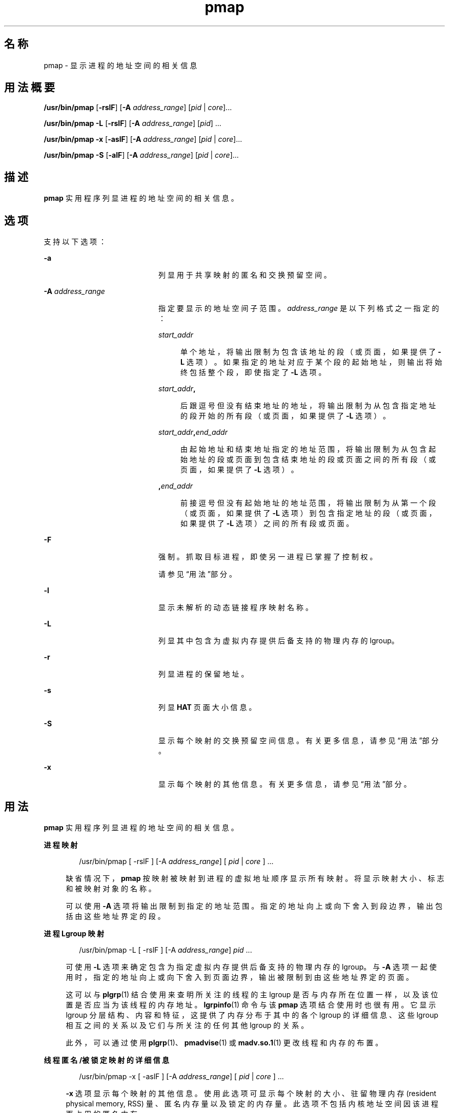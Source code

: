 '\" te
.\" Copyright (c) 1998, 2015, Oracle and/or its affiliates.All rights reserved.
.TH pmap 1 "2015 年 5 月 12 日" "SunOS 5.11" "用户命令"
.SH 名称
pmap \- 显示进程的地址空间的相关信息
.SH 用法概要
.LP
.nf
\fB/usr/bin/pmap\fR [\fB-rslF\fR] [\fB-A\fR \fIaddress_range\fR] [\fIpid\fR | \fIcore\fR]...
.fi

.LP
.nf
\fB/usr/bin/pmap\fR \fB-L\fR [\fB-rslF\fR] [\fB-A\fR \fIaddress_range\fR] [\fIpid\fR] ...
.fi

.LP
.nf
\fB/usr/bin/pmap\fR \fB-x\fR [\fB-aslF\fR] [\fB-A\fR \fIaddress_range\fR] [\fIpid\fR | \fIcore\fR]...
.fi

.LP
.nf
\fB/usr/bin/pmap\fR \fB-S\fR [\fB-alF\fR] [\fB-A\fR \fIaddress_range\fR] [\fIpid\fR | \fIcore\fR]...
.fi

.SH 描述
.sp
.LP
\fBpmap\fR 实用程序列显进程的地址空间的相关信息。
.SH 选项
.sp
.LP
支持以下选项：
.sp
.ne 2
.mk
.na
\fB\fB-a\fR\fR
.ad
.RS 20n
.rt  
列显用于共享映射的匿名和交换预留空间。
.RE

.sp
.ne 2
.mk
.na
\fB\fB-A\fR \fIaddress_range\fR\fR
.ad
.RS 20n
.rt  
指定要显示的地址空间子范围。\fIaddress_range\fR 是以下列格式之一指定的：
.sp
.ne 2
.mk
.na
\fB\fIstart_addr\fR\fR
.ad
.sp .6
.RS 4n
单个地址，将输出限制为包含该地址的段（或页面，如果提供了 \fB-L\fR 选项）。如果指定的地址对应于某个段的起始地址，则输出将始终包括整个段，即使指定了 \fB-L\fR 选项。
.RE

.sp
.ne 2
.mk
.na
\fB\fIstart_addr\fR\fB,\fR\fR
.ad
.sp .6
.RS 4n
后跟逗号但没有结束地址的地址，将输出限制为从包含指定地址的段开始的所有段（或页面，如果提供了 \fB-L\fR 选项）。 
.RE

.sp
.ne 2
.mk
.na
\fB\fIstart_addr\fR\fB,\fR\fIend_addr\fR\fR
.ad
.sp .6
.RS 4n
由起始地址和结束地址指定的地址范围，将输出限制为从包含起始地址的段或页面到包含结束地址的段或页面之间的所有段（或页面，如果提供了 \fB-L\fR 选项）。 
.RE

.sp
.ne 2
.mk
.na
\fB\fB,\fR\fIend_addr\fR\fR
.ad
.sp .6
.RS 4n
前接逗号但没有起始地址的地址范围，将输出限制为从第一个段（或页面，如果提供了 \fB-L\fR 选项）到包含指定地址的段（或页面，如果提供了 \fB-L\fR 选项）之间的所有段或页面。
.RE

.RE

.sp
.ne 2
.mk
.na
\fB\fB-F\fR\fR
.ad
.RS 20n
.rt  
强制。抓取目标进程，即使另一进程已掌握了控制权。
.sp
请参见\fB\fR“用法”部分。
.RE

.sp
.ne 2
.mk
.na
\fB\fB-l\fR\fR
.ad
.RS 20n
.rt  
显示未解析的动态链接程序映射名称。
.RE

.sp
.ne 2
.mk
.na
\fB\fB-L\fR\fR
.ad
.RS 20n
.rt  
列显其中包含为虚拟内存提供后备支持的物理内存的 lgroup。 
.RE

.sp
.ne 2
.mk
.na
\fB\fB-r\fR\fR
.ad
.RS 20n
.rt  
列显进程的保留地址。
.RE

.sp
.ne 2
.mk
.na
\fB\fB-s\fR\fR
.ad
.RS 20n
.rt  
列显 \fBHAT\fR 页面大小信息。
.RE

.sp
.ne 2
.mk
.na
\fB\fB-S\fR\fR
.ad
.RS 20n
.rt  
显示每个映射的交换预留空间信息。有关更多信息，请参见“用法”部分。
.RE

.sp
.ne 2
.mk
.na
\fB\fB-x\fR\fR
.ad
.RS 20n
.rt  
显示每个映射的其他信息。有关更多信息，请参见“用法”部分。
.RE

.SH 用法
.sp
.LP
\fBpmap\fR 实用程序列显进程的地址空间的相关信息。
.sp
.ne 2
.mk
.na
\fB进程映射\fR
.ad
.sp .6
.RS 4n
.sp
.in +2
.nf
/usr/bin/pmap [ -rslF ] [-A \fIaddress_range\fR] [ \fIpid\fR | \fIcore\fR ] ...
.fi
.in -2
.sp

缺省情况下，\fBpmap\fR 按映射被映射到进程的虚拟地址顺序显示所有映射。将显示映射大小、标志和被映射对象的名称。
.sp
可以使用 \fB-A\fR 选项将输出限制到指定的地址范围。指定的地址向上或向下舍入到段边界，输出包括由这些地址界定的段。
.RE

.sp
.ne 2
.mk
.na
\fB进程 Lgroup 映射\fR
.ad
.sp .6
.RS 4n
.sp
.in +2
.nf
/usr/bin/pmap -L [ -rslF ] [-A \fIaddress_range\fR] \fIpid\fR ...
.fi
.in -2
.sp

可使用 \fB-L\fR 选项来确定包含为指定虚拟内存提供后备支持的物理内存的 lgroup。与 \fB-A\fR 选项一起使用时，指定的地址向上或向下舍入到页面边界，输出被限制到由这些地址界定的页面。
.sp
这可以与 \fBplgrp\fR(1) 结合使用来查明所关注的线程的主 lgroup 是否与内存所在位置一样，以及该位置是否应当为该线程的内存地址。\fBlgrpinfo\fR(1) 命令与该 \fBpmap\fR 选项结合使用时也很有用。它显示 lgroup 分层结构、内容和特征，这提供了内存分布于其中的各个 lgroup 的详细信息、这些 lgroup 相互之间的关系以及它们与所关注的任何其他 lgroup 的关系。
.sp
此外，可以通过使用 \fBplgrp\fR(1)、\fBpmadvise\fR(1) 或 \fBmadv.so.1\fR(1) 更改线程和内存的布置。
.RE

.sp
.ne 2
.mk
.na
\fB线程匿名/被锁定映射的详细信息\fR
.ad
.sp .6
.RS 4n
.sp
.in +2
.nf
/usr/bin/pmap -x [ -aslF ] [-A \fIaddress_range\fR] [ \fIpid\fR | \fIcore\fR ] ...
.fi
.in -2
.sp

\fB-x\fR 选项显示每个映射的其他信息。使用此选项可显示每个映射的大小、驻留物理内存 (resident physical memory, RSS) 量、匿名内存量以及锁定的内存量。此选项不包括内核地址空间因该进程而占用的匿名内存。
.RE

.sp
.ne 2
.mk
.na
\fB交换预留空间\fR
.ad
.sp .6
.RS 4n
.sp
.in +2
.nf
/usr/bin/pmap -S [ -alF ] [-A \fIaddress_range\fR] [ \fIpid\fR | \fIcore\fR ] ...
.fi
.in -2
.sp

\fB-S\fR 选项显示每个映射的交换预留空间信息。
.RE

.sp
.LP
使用 \fB-F\fR 标志时应谨慎。在一个被调试的进程上施加两个控制进程可能会导致混乱。仅当主控制进程（通常是调试器）已停止了被调试的进程，并且在应用 \fBproc\fR 工具的可疑时刻主控制进程未在执行任何操作，才能保证安全。
.SH 显示格式
.sp
.LP
除非指定了 -\fB-s\fR 或 -\fB-L\fR 选项，否则将为进程内的每个映射列显一行输出。使用 \fB-s\fR 选项时，将为每个硬件转换页面大小的连续映射列显一行。使用 \fB-L\fR 选项时，将为属于同一 lgroup 的连续映射列显一行。同时使用 \fB-L\fR 和 \fB-s\fR 选项时，将为属于同一 lgroup 的每个硬件转换页面大小的连续映射列显一行。下面的括号中显示的是列标题。
.sp
.ne 2
.mk
.na
\fB虚拟地址 (\fBAddress\fR)\fR
.ad
.sp .6
.RS 4n
输出的第一列表示每个映射的起始虚拟地址。虚拟地址是以升序显示的。
.RE

.sp
.ne 2
.mk
.na
\fB虚拟映射大小 (\fBKbytes\fR)\fR
.ad
.sp .6
.RS 4n
每个映射的虚拟大小（以千字节为单位）。
.RE

.sp
.ne 2
.mk
.na
\fB驻留物理内存 (\fBRSS\fR)\fR
.ad
.sp .6
.RS 4n
为每个映射驻留的物理内存量（以千字节为单位），包括与其他地址空间共享的物理内存。
.RE

.sp
.ne 2
.mk
.na
\fB匿名内存 (\fBAnon\fR)\fR
.ad
.sp .6
.RS 4n
使用系统页面大小计数的与指定映射相关联的匿名内存的页面数。不包括与其他地址空间共享的匿名内存，除非指定了 \fB-a\fR 选项。
.sp
为包含通过 \fBMAP_PRIVATE\fR（请参见 \fBmmap\fR(2)）映射的映射的“写入时复制”页面的进程堆、栈报告匿名内存。
.RE

.sp
.ne 2
.mk
.na
\fB锁定 (\fBLocked\fR)\fR
.ad
.sp .6
.RS 4n
映射内被锁定的页面数。典型示例有通过 \fBmlock()\fR 锁定的内存和通过 \fBSHM_SHARE_MMU\fR 创建的 System V 共享内存。
.RE

.sp
.ne 2
.mk
.na
\fB权限/标志 (\fBMode\fR)\fR
.ad
.sp .6
.RS 4n
显示每个映射的虚拟内存权限。有效权限有：
.sp
.ne 2
.mk
.na
\fB\fBr:\fR\fR
.ad
.RS 9n
.rt  
进程可以读取映射。
.RE

.sp
.ne 2
.mk
.na
\fB\fBw:\fR\fR
.ad
.RS 9n
.rt  
进程可以写入映射。
.RE

.sp
.ne 2
.mk
.na
\fB\fBx：:\fR\fR
.ad
.RS 9n
.rt  
进程可以执行驻留在映射内的指令。
.RE

可以显示为每个映射显示其他信息的标志：
.sp
.ne 2
.mk
.na
\fB\fBs:\fR\fR
.ad
.RS 20n
.rt  
映射是共享的，因此在所观察的地址空间中所做的更改将提交到映射的文件，且可以从共享该映射的所有其他进程中看到这些更改。
.RE

.sp
.ne 2
.mk
.na
\fB\fBR:\fR\fR
.ad
.RS 20n
.rt  
没有为此映射预留交换空间。使用 \fBMAP_NORESERVE\fR 创建的映射和 System V \fBISM\fR 共享内存映射不预留交换空间。
.RE

.sp
.ne 2
.mk
.na
\fB\fB*:\fR\fR
.ad
.RS 20n
.rt  
核心文件中不存在映射数据（仅当应用于核心文件时适用）。有关配置核心文件内容的信息，请参见 \fBcoreadm\fR(1M)。
.RE

.sp
.ne 2
.mk
.na
\fB\fB导入/导出：\fR\fR
.ad
.RS 20n
.rt  
映射包含活动的删改请求，并将包含在核心文件内或从中排除。“I”指示包含，而“E”指示排除。
.RE

.RE

.sp
.ne 2
.mk
.na
\fBLgroup (\fBLgrp\fR)\fR
.ad
.sp .6
.RS 4n
包含为指定映射提供后备支持的物理内存的 lgroup。
.RE

.sp
.ne 2
.mk
.na
\fB映射名称 (\fBMapped File\fR)\fR
.ad
.sp .6
.RS 4n
每个映射的说明性名称。将为映射显示下列主要的名称类型：
.RS +4
.TP
.ie t \(bu
.el o
\fB映射的文件：\fR对于进程与文件之间的映射，\fBpmap\fR 命令会尝试解析每个映射的文件名。如果无法解析文件名，\fBpmap\fR 将显示包含该文件的主设备号和从设备号，以及文件的文件系统 inode 编号。
.RE
.RS +4
.TP
.ie t \(bu
.el o
\fB匿名内存：\fR将与文件系统内的任何指定对象或文件都不相关的内存报告为 \fB[ anon ]\fR。
.sp
\fBpmap\fR 命令显示某些已知匿名内存映射的通用名称：
.RS

.sp
.ne 2
.mk
.na
\fB\fB[ heap ]\fR\fR
.ad
.RS 22n
.rt  
映射是进程堆。
.RE

.sp
.ne 2
.mk
.na
\fB\fB[ stack ]\fR\fR
.ad
.RS 22n
.rt  
映射是主栈。
.RE

.sp
.ne 2
.mk
.na
\fB\fB[ stack tid=\fIn\fR ]\fR\fR
.ad
.RS 22n
.rt  
映射是线程 \fIn\fR 的栈。
.RE

.sp
.ne 2
.mk
.na
\fB\fB[ altstack tid=\fIn\fR ]\fR\fR
.ad
.RS 22n
.rt  
映射用作线程 \fIn\fR 的备用信号栈。
.RE

.RE

如果映射的通用名称未知，\fBpmap\fR 将 \fB[ anon ]\fR 显示为映射名称。
.RE
.RS +4
.TP
.ie t \(bu
.el o
\fBSystem V 共享内存：\fR使用 System V 共享内存系统调用创建的映射是通过下面显示的名称报告的：
.RS

.sp
.ne 2
.mk
.na
\fB\fBshmid=n：\fR\fR
.ad
.RS 19n
.rt  
映射是 System V 共享内存映射。报告了创建映射时使用的共享内存标识符。
.RE

.sp
.ne 2
.mk
.na
\fB\fBism shmid=n：\fR\fR
.ad
.RS 19n
.rt  
映射是 System V 共享内存的“锁定共享内存”（ISM） 变体。\fBISM\fR 映射是在设置了 \fBSHM_SHARE_MMU\fR 标志的情况下依照 \fBshmat\fR(2) 创建的（请参见 \fBshmop\fR(2)）。
.RE

.sp
.ne 2
.mk
.na
\fB\fBdism shmid=n：\fR\fR
.ad
.RS 19n
.rt  
映射是 \fBISM\fR 的可分页变体。可分页的 \fBISM\fR 是在设置了 \fBSHM_PAGEABLE\fR 标志的情况下依照 \fBshmat\fR(2) 创建的（请参见 \fBshmop\fR(2)）。
.RE

.sp
.ne 2
.mk
.na
\fB\fBosm shmid=n：\fR\fR
.ad
.RS 19n
.rt  
映射是 ISM 的“优化共享内存”(optimized shared memory, OSM) 的变体，使用 \fBshmget_osm\fR(2) 创建。
.RE

.RE

.RE
.RS +4
.TP
.ie t \(bu
.el o
保留的虚拟地址：范围报告为 [ \fBreserved\fR ] 并且创建它们是为了防止内核从保留的范围内选择地址以满足非固定地址内存映射操作（\fBmmap\fR(2) 和 \fBshmat\fR(2)）。固定地址映射操作可以在“保留的虚拟地址”范围的基础上进行映射，在这种情况下，映射名称将变为新映射的名称。当取消映射固定地址映射时，地址范围将恢复为 [ \fBreserved\fR ]。
.sp
与其他映射类型不同，“保留的虚拟地址”范围可以占用进程的地址空间中的任何位置，包括“无效的”位置，例如虚拟地址缺口。有关更多信息，请参见 \fBmemcntl\fR(2) 中的 MC_RESERVE_AS。
.RE
.RS +4
.TP
.ie t \(bu
.el o
\fB其他：\fR其他对象（包括帧缓存器等设备）的映射。对于其他被映射的对象，没有显示映射名称。
.RE
.RE

.sp
.ne 2
.mk
.na
\fB页面大小 (\fBPgsz\fR)\fR
.ad
.sp .6
.RS 4n
用于该映射的硬件地址转换的页面大小（以千字节为单位）。有关详细信息，请参见 \fBmemcntl\fR(2)。
.RE

.sp
.ne 2
.mk
.na
\fB交换空间 (\fBSwap\fR)\fR
.ad
.sp .6
.RS 4n
为该映射预留的交换空间量（以千字节为单位）。即，从由 \fBswap\fR \fB-s\fR 命令显示的总的可用预留交换空间池中扣除的交换空间。请参见 \fBswap\fR(1M)。
.RE

.SH 示例
.LP
\fB示例 1 \fR显示进程映射
.sp
.LP
缺省情况下，\fBpmap\fR 为目标进程的地址空间内的每个映射输出一行。下面的示例显示了典型 bourne shell 的地址空间：

.sp
.in +2
.nf
example$ pmap 102905
102905:    sh
00010000    192K r-x--  /usr/bin/ksh
00040000      8K rwx--  /usr/bin/ksh
00042000     40K rwx--    [ heap ]
FF180000    664K r-x--  /usr/lib/libc.so.1
FF236000     24K rwx--  /usr/lib/libc.so.1
FF23C000      8K rwx--  /usr/lib/libc.so.1
FF250000      8K rwx--    [ anon ]
FF260000     16K r-x--  /usr/lib/en_US.ISO8859-1.so.2
FF272000     16K rwx--  /usr/lib/en_US.ISO8859-1.so.2
FF280000    560K r-x--  /usr/lib/libnsl.so.1
FF31C000     32K rwx--  /usr/lib/libnsl.so.1
FF324000     32K rwx--  /usr/lib/libnsl.so.1
FF350000     16K r-x--  /usr/lib/libmp.so.2
FF364000      8K rwx--  /usr/lib/libmp.so.2
FF380000     40K r-x--  /usr/lib/libsocket.so.1
FF39A000      8K rwx--  /usr/lib/libsocket.so.1
FF3A0000      8K r-x--  /usr/lib/libdl.so.1
FF3B0000      8K rwx--    [ anon ]
FF3C0000    152K r-x--  /usr/lib/ld.so.1
FF3F6000      8K rwx--  /usr/lib/ld.so.1
FFBFC000     16K rw---    [ stack ]
 total     1864
.fi
.in -2
.sp

.LP
\fB示例 2 \fR显示内存分配和映射类型
.sp
.LP
可使用 \fB-x\fR 选项提供有关每个映射的内存分配和映射类型的信息。为每个映射显示了驻留的、非共享匿名的和锁定的内存量：

.sp
.in +2
.nf
example$ pmap -x 102908
102908:   sh
Address   Kbytes     RSS    Anon  Locked Mode   Mapped File
00010000      88      88       -       - r-x--  sh
00036000       8       8       8       - rwx--  sh
00038000      16      16      16       - rwx--    [ heap ]
FF260000      16      16       -       - r-x--  en_US.ISO8859-1.so.2
FF272000      16      16       -       - rwx--  en_US.ISO8859-1.so.2
FF280000     664     624       -       - r-x--  libc.so.1
FF336000      32      32       8       - rwx--  libc.so.1
FF380000      24      24       -       - r-x--  libgen.so.1
FF396000       8       8       -       - rwx--  libgen.so.1
FF3A0000       8       8       -       - r-x--  libdl.so.1
FF3B0000       8       8       8       - rwx--    [ anon ]
FF3C0000     152     152       -       - r-x--  ld.so.1
FF3F6000       8       8       8       - rwx--  ld.so.1
FFBFE000       8       8       8       - rw---    [ stack ]
--------   -----   -----   -----   ------
total Kb    1056    1016      56       -
.fi
.in -2
.sp

.sp
.LP
通过使用每个映射的驻留内存计数和匿名内存计数可以估算进程的每个附加实例使用的增量内存量。

.sp
.LP
在上面的示例中，bourne shell 具有 1016 千字节的驻留内存大小。不过，该 shell 使用的大量物理内存是与 shell 的其他实例共享的。shell 的另一相同实例会尽可能地与该 shell 共享物理内存，并为任何非共享部分分配匿名内存。在上面的示例中，每个附加 bourne shell 使用了大约 56 千字节的附加物理内存。

.sp
.LP
下面的较复杂示例显示了包含不同映射类型的进程的输出格式。在此示例中，映射如下所示：

.sp
.in +2
.nf
0001000: Executable text, mapped from 'maps' program

0002000: Executable data, mapped from 'maps' program

0002200: Program heap


0300000: A mapped file, mapped MAP_SHARED
0400000: A mapped file, mapped MAP_PRIVATE

0500000: A mapped file, mapped MAP_PRIVATE | MAP_NORESERVE

0600000: Anonymous memory, created by mapping /dev/zero

0700000: Anonymous memory, created by mapping /dev/zero
         with MAP_NORESERVE

0800000: A DISM shared memory mapping, created with SHM_PAGEABLE
         with 8MB locked via mlock(2)

0900000: A DISM shared memory mapping, created with SHM_PAGEABLE,
         with 4MB of its pages touched.

0A00000: A DISM shared memory mapping, created with SHM_PAGEABLE,
         with none of its pages touched.

0B00000: An ISM shared memory mapping, created with SHM_SHARE_MMU
.fi
.in -2
.sp

.sp
.in +2
.nf
example$ pmap -x 15492
15492:  ./maps
 Address  Kbytes     RSS    Anon  Locked Mode   Mapped File
00010000       8       8       -       - r-x--  maps
00020000       8       8       8       - rwx--  maps
00022000   20344   16248   16248       - rwx--    [ heap ]
03000000    1024    1024       -       - rw-s-  dev:0,2 ino:4628487
04000000    1024    1024     512       - rw---  dev:0,2 ino:4628487
05000000    1024    1024     512       - rw--R  dev:0,2 ino:4628487
06000000    1024    1024    1024       - rw---    [ anon ]
07000000     512     512     512       - rw--R    [ anon ]
08000000    8192    8192       -    8192 rwxs-    [ dism shmid=0x5]
09000000    8192    4096       -       - rwxs-    [ dism shmid=0x4]
0A000000    8192    8192       -    8192 rwxsR    [ ism shmid=0x2 ]
0B000000    8192    8192       -    8192 rwxsR    [ ism shmid=0x3 ]
FF280000     680     672       -       - r-x--  libc.so.1
FF33A000      32      32      32       - rwx--  libc.so.1
FF3A0000       8       8       -       - r-x--  libdl.so.1
FF3B0000       8       8       8       - rwx--    [ anon ]
FF3C0000     152     152       -       - r-x--  ld.so.1
FF3F6000       8       8       8       - rwx--  ld.so.1
FFBFA000      24      24      24       - rwx--    [ stack ]
-------- ------- ------- ------- -------
total Kb   50456   42256   18888   16384
.fi
.in -2
.sp

.LP
\fB示例 3 \fR显示页面大小信息
.sp
.LP
可以使用 \fB-s\fR 选项为地址空间的每一部分显示硬件转换页面大小。（有关 Solaris 多页面大小支持的详细信息，请参见 \fBmemcntl\fR(2)）。

.sp
.LP
在下面的示例中，我们可以看到绝大部分映射使用 8 KB 的页面大小，而堆使用 4 MB 的页面大小。

.sp
.LP
请注意，相同页面大小的驻留页面的非连续区域报告为单独的映射。在下面的示例中，\fBlibc.so\fR 库被报告为多个单独的映射，因为只有部分 \fBlibc.so\fR 文本是驻留的：

.sp
.in +2
.nf
example$ pmap -xs 15492
15492:  ./maps
 Address  Kbytes     RSS    Anon  Locked Pgsz Mode   Mapped File
00010000       8       8       -       -   8K r-x--  maps
00020000       8       8       8       -   8K rwx--  maps
00022000    3960    3960    3960       -   8K rwx--    [ heap ]
00400000    8192    8192    8192       -   4M rwx--    [ heap ]
00C00000    4096       -       -       -    - rwx--    [ heap ]
01000000    4096    4096    4096       -   4M rwx--    [ heap ]
03000000    1024    1024       -       -   8K rw-s-  dev:0,2 ino:4628487
04000000     512     512     512       -   8K rw---  dev:0,2 ino:4628487
04080000     512     512       -       -    - rw---  dev:0,2 ino:4628487
05000000     512     512     512       -   8K rw--R  dev:0,2 ino:4628487
05080000     512     512       -       -    - rw--R  dev:0,2 ino:4628487
06000000    1024    1024    1024       -   8K rw---    [ anon ]
07000000     512     512     512       -   8K rw--R    [ anon ]
08000000    8192    8192       -    8192    - rwxs-    [ dism shmid=0x5 ]
09000000    4096    4096       -       -   8K rwxs-    [ dism shmid=0x4 ]
0A000000    4096       -       -       -    - rwxs-    [ dism shmid=0x2 ]
0B000000    8192    8192       -    8192   4M rwxsR    [ ism shmid=0x3 ]
FF280000     136     136       -       -   8K r-x--  libc.so.1
FF2A2000     120     120       -       -    - r-x--  libc.so.1
FF2C0000     128     128       -       -   8K r-x--  libc.so.1
FF2E0000     200     200       -       -    - r-x--  libc.so.1
FF312000      48      48       -       -   8K r-x--  libc.so.1
FF31E000      48      40       -       -    - r-x--  libc.so.1
FF33A000      32      32      32       -   8K rwx--  libc.so.1
FF3A0000       8       8       -       -   8K r-x--  libdl.so.1
FF3B0000       8       8       8       -   8K rwx--    [ anon ]
FF3C0000     152     152       -       -   8K r-x--  ld.so.1
FF3F6000       8       8       8       -   8K rwx--  ld.so.1
FFBFA000      24      24      24       -   8K rwx--    [ stack ]
     -------- ------- ------- ------- -------
total Kb   50456   42256   18888   16384
.fi
.in -2
.sp

.LP
\fB示例 4 \fR显示交换预留空间
.sp
.LP
可使用 \fB-S\fR 选项来描述进程的交换预留空间。将为进程内的每个映射显示预留的交换空间量。对于共享的映射，交换预留空间报告为零，因为这类预留空间仅在系统范围内计入一次。

.sp
.in +2
.nf
example$ pmap -S 15492
15492:  ./maps
 Address  Kbytes    Swap Mode   Mapped File
00010000       8       - r-x--  maps
00020000       8       8 rwx--  maps
00022000   20344   20344 rwx--    [ heap ]
03000000    1024       - rw-s-  dev:0,2 ino:4628487
04000000    1024    1024 rw---  dev:0,2 ino:4628487
05000000    1024     512 rw--R  dev:0,2 ino:4628487
06000000    1024    1024 rw---    [ anon ]
07000000     512     512 rw--R    [ anon ]
08000000    8192       - rwxs-    [ dism shmid=0x5]
09000000    8192       - rwxs-    [ dism shmid=0x4]
0A000000    8192       - rwxs-    [ dism shmid=0x2]
0B000000    8192       - rwxsR    [ ism shmid=0x3]
FF280000     680       - r-x--  libc.so.1
FF33A000      32      32 rwx--  libc.so.1
FF3A0000       8       - r-x--  libdl.so.1
FF3B0000       8       8 rwx--    [ anon ]
FF3C0000     152       - r-x--  ld.so.1
FF3F6000       8       8 rwx--  ld.so.1
FFBFA000      24      24 rwx--    [ stack ]
-------- ------- -------
total Kb   50456   23496
.fi
.in -2
.sp

.sp
.LP
可以使用交换预留空间信息估算每个附加进程使用的虚拟交换量。每个进程都使用全局虚拟交换池中的虚拟交换。全局交换预留空间是由 \fBswap\fR(1M) 命令的“\fBavail\fR”字段报告的。

.LP
\fB示例 5 \fR标记多线程进程中的栈
.sp
.in +2
.nf
example$ pmap 121969
121969: ./stacks
00010000       8K r-x--  /tmp/stacks
00020000       8K rwx--  /tmp/stacks
FE8FA000       8K rwx-R    [ stack tid=11 ]
FE9FA000       8K rwx-R    [ stack tid=10 ]
FEAFA000       8K rwx-R    [ stack tid=9 ]
FEBFA000       8K rwx-R    [ stack tid=8 ]
FECFA000       8K rwx-R    [ stack tid=7 ]
FEDFA000       8K rwx-R    [ stack tid=6 ]
FEEFA000       8K rwx-R    [ stack tid=5 ]
FEFFA000       8K rwx-R    [ stack tid=4 ]
FF0FA000       8K rwx-R    [ stack tid=3 ]
FF1FA000       8K rwx-R    [ stack tid=2 ]
FF200000      64K rw---    [ altstack tid=8 ]
FF220000      64K rw---    [ altstack tid=4 ]
FF240000     112K rw---    [ anon ]
FF260000      16K rw---    [ anon ]
FF280000     672K r-x--  /usr/lib/libc.so.1
FF338000      24K rwx--  /usr/lib/libc.so.1
FF33E000       8K rwx--  /usr/lib/libc.so.1
FF35A000       8K rwxs-    [ anon ]
FF360000     104K r-x--  /usr/lib/libthread.so.1
FF38A000       8K rwx--  /usr/lib/libthread.so.1
FF38C000       8K rwx--  /usr/lib/libthread.so.1
FF3A0000       8K r-x--  /usr/lib/libdl.so.1
FF3B0000       8K rwx--    [ anon ]
FF3C0000     152K r-x--  /usr/lib/ld.so.1
FF3F6000       8K rwx--  /usr/lib/ld.so.1
FFBFA000      24K rwx--    [ stack ]
 total      1384
.fi
.in -2
.sp

.LP
\fB示例 6 \fR显示 lgroup 内存分配
.sp
.LP
下面的示例按映射显示 lgroup 内存分配：

.sp
.in +2
.nf
example$ pmap -L `pgrep nscd`
100095: /usr/sbin/nscd
00010000       8K r-x--   2 /usr/sbin/nscd
00012000      48K r-x--   1 /usr/sbin/nscd
0002E000       8K rwx--   2 /usr/sbin/nscd
00030000      16K rwx--   2   [ heap ]
00034000       8K rwx--   1   [ heap ]
         .
         .
         .
FD80A000      24K rwx--   2   [ anon ]
FD820000       8K r-x--   2 /lib/libmd5.so.1
FD840000      16K r-x--   1 /lib/libmp.so.2
FD860000       8K r-x--   2 /usr/lib/straddr.so.2
FD872000       8K rwx--   1 /usr/lib/straddr.so.2
FD97A000       8K rw--R   1   [ stack tid=24 ]
FD990000       8K r-x--   2 /lib/nss_nis.so.1
FD992000      16K r-x--   1 /lib/nss_nis.so.1
FD9A6000       8K rwx--   1 /lib/nss_nis.so.1
FD9C0000       8K rwx--   2   [ anon ]
FD9D0000       8K r-x--   2 /lib/nss_files.so.1
FD9D2000      16K r-x--   1 /lib/nss_files.so.1
FD9E6000       8K rwx--   2 /lib/nss_files.so.1
FDAFA000       8K rw--R   2   [ stack tid=23 ]
FDBFA000       8K rw--R   1   [ stack tid=22 ]
FDCFA000       8K rw--R   1   [ stack tid=21 ]
FDDFA000       8K rw--R   1   [ stack tid=20 ]
    .
    .
    .
FEFFA000       8K rw--R   1   [ stack tid=2 ]
FF000000       8K rwx--   2   [ anon ]
FF004000      16K rwx--   1   [ anon ]
FF00A000      16K rwx--   1   [ anon ]
    .
    .
    .
FF3EE000       8K rwx--   2 /lib/ld.so.1
FFBFE000       8K rw---   2   [ stack ]
 total      2968K
.fi
.in -2
.sp

.SH 退出状态
.sp
.LP
将返回以下退出值：
.sp
.ne 2
.mk
.na
\fB\fB0\fR\fR
.ad
.RS 10n
.rt  
操作成功。
.RE

.sp
.ne 2
.mk
.na
\fB非零\fR
.ad
.RS 10n
.rt  
出现错误。
.RE

.SH 文件
.sp
.ne 2
.mk
.na
\fB\fB/proc/*\fR\fR
.ad
.RS 19n
.rt  
进程文件
.RE

.sp
.ne 2
.mk
.na
\fB\fB/usr/proc/lib/*\fR\fR
.ad
.RS 19n
.rt  
\fBproc\fR 工具支持文件
.RE

.SH 属性
.sp
.LP
有关下列属性的说明，请参见 \fBattributes\fR(5)：
.sp

.sp
.TS
tab() box;
cw(2.75i) |cw(2.75i) 
lw(2.75i) |lw(2.75i) 
.
属性类型属性值
_
可用性system/core-os
_
接口稳定性请参见下文。
.TE

.sp
.LP
命令语法是 "Committed"（已确定）。\fB-L\fR 选项和输出格式是 "Uncommitted"（未确定）。
.SH 另请参见
.sp
.LP
\fBldd\fR(1)、\fBlgrpinfo\fR(1)、\fBmadv.so.1\fR(1)、\fBmdb\fR(1)、\fBplgrp\fR(1)、\fBpmadvise\fR(1)、\fBproc\fR(1)、\fBps\fR(1)、\fBcoreadm\fR(1M)、\fBprstat\fR(1M)、\fBswap\fR(1M)、\fBshmget_osm\fR(2)、\fBmmap\fR(2)、\fBmemcntl\fR(2)、\fBmeminfo\fR(2)、\fBshmop\fR(2)、\fBdlopen\fR(3C)、\fBproc\fR(4)、\fBattributes\fR(5)
